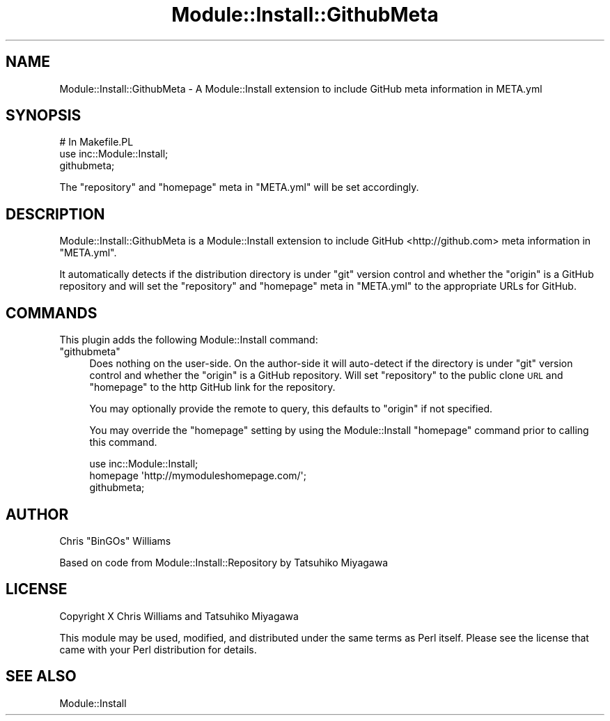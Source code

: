 .\" Automatically generated by Pod::Man 2.22 (Pod::Simple 3.07)
.\"
.\" Standard preamble:
.\" ========================================================================
.de Sp \" Vertical space (when we can't use .PP)
.if t .sp .5v
.if n .sp
..
.de Vb \" Begin verbatim text
.ft CW
.nf
.ne \\$1
..
.de Ve \" End verbatim text
.ft R
.fi
..
.\" Set up some character translations and predefined strings.  \*(-- will
.\" give an unbreakable dash, \*(PI will give pi, \*(L" will give a left
.\" double quote, and \*(R" will give a right double quote.  \*(C+ will
.\" give a nicer C++.  Capital omega is used to do unbreakable dashes and
.\" therefore won't be available.  \*(C` and \*(C' expand to `' in nroff,
.\" nothing in troff, for use with C<>.
.tr \(*W-
.ds C+ C\v'-.1v'\h'-1p'\s-2+\h'-1p'+\s0\v'.1v'\h'-1p'
.ie n \{\
.    ds -- \(*W-
.    ds PI pi
.    if (\n(.H=4u)&(1m=24u) .ds -- \(*W\h'-12u'\(*W\h'-12u'-\" diablo 10 pitch
.    if (\n(.H=4u)&(1m=20u) .ds -- \(*W\h'-12u'\(*W\h'-8u'-\"  diablo 12 pitch
.    ds L" ""
.    ds R" ""
.    ds C` ""
.    ds C' ""
'br\}
.el\{\
.    ds -- \|\(em\|
.    ds PI \(*p
.    ds L" ``
.    ds R" ''
'br\}
.\"
.\" Escape single quotes in literal strings from groff's Unicode transform.
.ie \n(.g .ds Aq \(aq
.el       .ds Aq '
.\"
.\" If the F register is turned on, we'll generate index entries on stderr for
.\" titles (.TH), headers (.SH), subsections (.SS), items (.Ip), and index
.\" entries marked with X<> in POD.  Of course, you'll have to process the
.\" output yourself in some meaningful fashion.
.ie \nF \{\
.    de IX
.    tm Index:\\$1\t\\n%\t"\\$2"
..
.    nr % 0
.    rr F
.\}
.el \{\
.    de IX
..
.\}
.\"
.\" Accent mark definitions (@(#)ms.acc 1.5 88/02/08 SMI; from UCB 4.2).
.\" Fear.  Run.  Save yourself.  No user-serviceable parts.
.    \" fudge factors for nroff and troff
.if n \{\
.    ds #H 0
.    ds #V .8m
.    ds #F .3m
.    ds #[ \f1
.    ds #] \fP
.\}
.if t \{\
.    ds #H ((1u-(\\\\n(.fu%2u))*.13m)
.    ds #V .6m
.    ds #F 0
.    ds #[ \&
.    ds #] \&
.\}
.    \" simple accents for nroff and troff
.if n \{\
.    ds ' \&
.    ds ` \&
.    ds ^ \&
.    ds , \&
.    ds ~ ~
.    ds /
.\}
.if t \{\
.    ds ' \\k:\h'-(\\n(.wu*8/10-\*(#H)'\'\h"|\\n:u"
.    ds ` \\k:\h'-(\\n(.wu*8/10-\*(#H)'\`\h'|\\n:u'
.    ds ^ \\k:\h'-(\\n(.wu*10/11-\*(#H)'^\h'|\\n:u'
.    ds , \\k:\h'-(\\n(.wu*8/10)',\h'|\\n:u'
.    ds ~ \\k:\h'-(\\n(.wu-\*(#H-.1m)'~\h'|\\n:u'
.    ds / \\k:\h'-(\\n(.wu*8/10-\*(#H)'\z\(sl\h'|\\n:u'
.\}
.    \" troff and (daisy-wheel) nroff accents
.ds : \\k:\h'-(\\n(.wu*8/10-\*(#H+.1m+\*(#F)'\v'-\*(#V'\z.\h'.2m+\*(#F'.\h'|\\n:u'\v'\*(#V'
.ds 8 \h'\*(#H'\(*b\h'-\*(#H'
.ds o \\k:\h'-(\\n(.wu+\w'\(de'u-\*(#H)/2u'\v'-.3n'\*(#[\z\(de\v'.3n'\h'|\\n:u'\*(#]
.ds d- \h'\*(#H'\(pd\h'-\w'~'u'\v'-.25m'\f2\(hy\fP\v'.25m'\h'-\*(#H'
.ds D- D\\k:\h'-\w'D'u'\v'-.11m'\z\(hy\v'.11m'\h'|\\n:u'
.ds th \*(#[\v'.3m'\s+1I\s-1\v'-.3m'\h'-(\w'I'u*2/3)'\s-1o\s+1\*(#]
.ds Th \*(#[\s+2I\s-2\h'-\w'I'u*3/5'\v'-.3m'o\v'.3m'\*(#]
.ds ae a\h'-(\w'a'u*4/10)'e
.ds Ae A\h'-(\w'A'u*4/10)'E
.    \" corrections for vroff
.if v .ds ~ \\k:\h'-(\\n(.wu*9/10-\*(#H)'\s-2\u~\d\s+2\h'|\\n:u'
.if v .ds ^ \\k:\h'-(\\n(.wu*10/11-\*(#H)'\v'-.4m'^\v'.4m'\h'|\\n:u'
.    \" for low resolution devices (crt and lpr)
.if \n(.H>23 .if \n(.V>19 \
\{\
.    ds : e
.    ds 8 ss
.    ds o a
.    ds d- d\h'-1'\(ga
.    ds D- D\h'-1'\(hy
.    ds th \o'bp'
.    ds Th \o'LP'
.    ds ae ae
.    ds Ae AE
.\}
.rm #[ #] #H #V #F C
.\" ========================================================================
.\"
.IX Title "Module::Install::GithubMeta 3"
.TH Module::Install::GithubMeta 3 "2011-10-27" "perl v5.10.1" "User Contributed Perl Documentation"
.\" For nroff, turn off justification.  Always turn off hyphenation; it makes
.\" way too many mistakes in technical documents.
.if n .ad l
.nh
.SH "NAME"
Module::Install::GithubMeta \- A Module::Install extension to include GitHub meta information in META.yml
.SH "SYNOPSIS"
.IX Header "SYNOPSIS"
.Vb 1
\&  # In Makefile.PL
\&
\&  use inc::Module::Install;
\&  githubmeta;
.Ve
.PP
The \f(CW\*(C`repository\*(C'\fR and \f(CW\*(C`homepage\*(C'\fR meta in \f(CW\*(C`META.yml\*(C'\fR will be set accordingly.
.SH "DESCRIPTION"
.IX Header "DESCRIPTION"
Module::Install::GithubMeta is a Module::Install extension to include GitHub <http://github.com> meta
information in \f(CW\*(C`META.yml\*(C'\fR.
.PP
It automatically detects if the distribution directory is under \f(CW\*(C`git\*(C'\fR version control and whether the
\&\f(CW\*(C`origin\*(C'\fR is a GitHub repository and will set the \f(CW\*(C`repository\*(C'\fR and \f(CW\*(C`homepage\*(C'\fR meta in \f(CW\*(C`META.yml\*(C'\fR to the
appropriate URLs for GitHub.
.SH "COMMANDS"
.IX Header "COMMANDS"
This plugin adds the following Module::Install command:
.ie n .IP """githubmeta""" 4
.el .IP "\f(CWgithubmeta\fR" 4
.IX Item "githubmeta"
Does nothing on the user-side. On the author-side it will auto-detect if the directory is under \f(CW\*(C`git\*(C'\fR version control
and whether the \f(CW\*(C`origin\*(C'\fR is a GitHub repository. Will set \f(CW\*(C`repository\*(C'\fR to the public clone \s-1URL\s0 and \f(CW\*(C`homepage\*(C'\fR to the
http GitHub link for the repository.
.Sp
You may optionally provide the remote to query, this defaults to \f(CW\*(C`origin\*(C'\fR if not specified.
.Sp
You may override the \f(CW\*(C`homepage\*(C'\fR setting by using the Module::Install \f(CW\*(C`homepage\*(C'\fR command prior to calling this
command.
.Sp
.Vb 3
\&  use inc::Module::Install;
\&  homepage \*(Aqhttp://mymoduleshomepage.com/\*(Aq;
\&  githubmeta;
.Ve
.SH "AUTHOR"
.IX Header "AUTHOR"
Chris \f(CW\*(C`BinGOs\*(C'\fR Williams
.PP
Based on code from Module::Install::Repository by Tatsuhiko Miyagawa
.SH "LICENSE"
.IX Header "LICENSE"
Copyright X Chris Williams and Tatsuhiko Miyagawa
.PP
This module may be used, modified, and distributed under the same terms as Perl itself. Please see the license that came with your Perl distribution for details.
.SH "SEE ALSO"
.IX Header "SEE ALSO"
Module::Install
